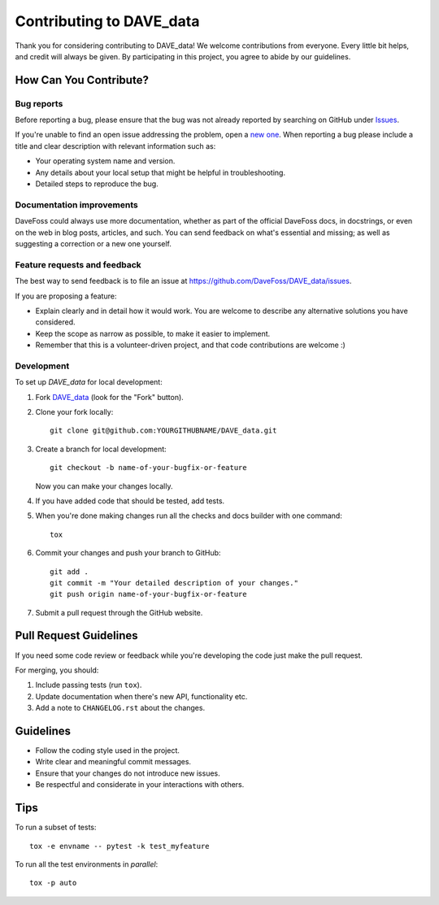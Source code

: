 =========================
Contributing to DAVE_data
=========================

Thank you for considering contributing to DAVE_data! We welcome contributions from everyone.
Every little bit helps, and credit will always be given. By participating in this project,
you agree to abide by our guidelines.

How Can You Contribute?
-----------------------

Bug reports
===========

Before reporting a bug, please ensure that the bug was not already reported by searching on
GitHub under `Issues <https://github.com/DaveFoss/DAVE_data/issues>`_.

If you're unable to find an open issue addressing the problem, open a `new one
<https://github.com/DaveFoss/DAVE_data/issues/new>`_. When reporting a bug please include a
title and clear description with relevant information such as:

* Your operating system name and version.
* Any details about your local setup that might be helpful in troubleshooting.
* Detailed steps to reproduce the bug.

Documentation improvements
==========================

DaveFoss could always use more documentation, whether as part of the
official DaveFoss docs, in docstrings, or even on the web in blog posts,
articles, and such. You can send feedback on what's essential and missing;
as well as suggesting a correction or a new one yourself.

Feature requests and feedback
=============================

The best way to send feedback is to file an issue at https://github.com/DaveFoss/DAVE_data/issues.

If you are proposing a feature:

* Explain clearly and in detail how it would work. You are welcome to describe any alternative solutions you have considered.
* Keep the scope as narrow as possible, to make it easier to implement.
* Remember that this is a volunteer-driven project, and that code contributions are welcome :)

Development
===========

To set up `DAVE_data` for local development:

1. Fork `DAVE_data <https://github.com/DaveFoss/DAVE_data>`_
   (look for the "Fork" button).
2. Clone your fork locally::

    git clone git@github.com:YOURGITHUBNAME/DAVE_data.git

3. Create a branch for local development::

    git checkout -b name-of-your-bugfix-or-feature

   Now you can make your changes locally.

4. If you have added code that should be tested, add tests.

5. When you're done making changes run all the checks and docs builder with one command::

    tox

6. Commit your changes and push your branch to GitHub::

    git add .
    git commit -m "Your detailed description of your changes."
    git push origin name-of-your-bugfix-or-feature

7. Submit a pull request through the GitHub website.

Pull Request Guidelines
-----------------------

If you need some code review or feedback while you're developing the code just make the pull request.

For merging, you should:

1. Include passing tests (run ``tox``).
2. Update documentation when there's new API, functionality etc.
3. Add a note to ``CHANGELOG.rst`` about the changes.

Guidelines
----------

- Follow the coding style used in the project.
- Write clear and meaningful commit messages.
- Ensure that your changes do not introduce new issues.
- Be respectful and considerate in your interactions with others.

Tips
----

To run a subset of tests::

    tox -e envname -- pytest -k test_myfeature

To run all the test environments in *parallel*::

    tox -p auto

